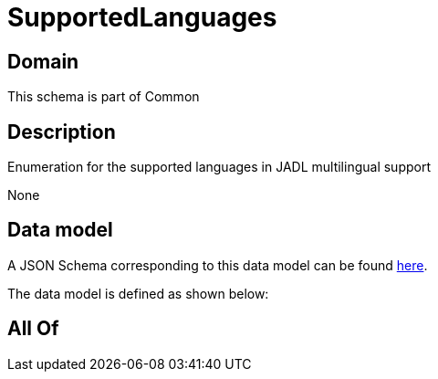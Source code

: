 = SupportedLanguages

[#domain]
== Domain

This schema is part of Common

[#description]
== Description

Enumeration for the supported languages in JADL multilingual support

None

[#data_model]
== Data model

A JSON Schema corresponding to this data model can be found https://tmforum.org[here].

The data model is defined as shown below:


[#all_of]
== All Of

